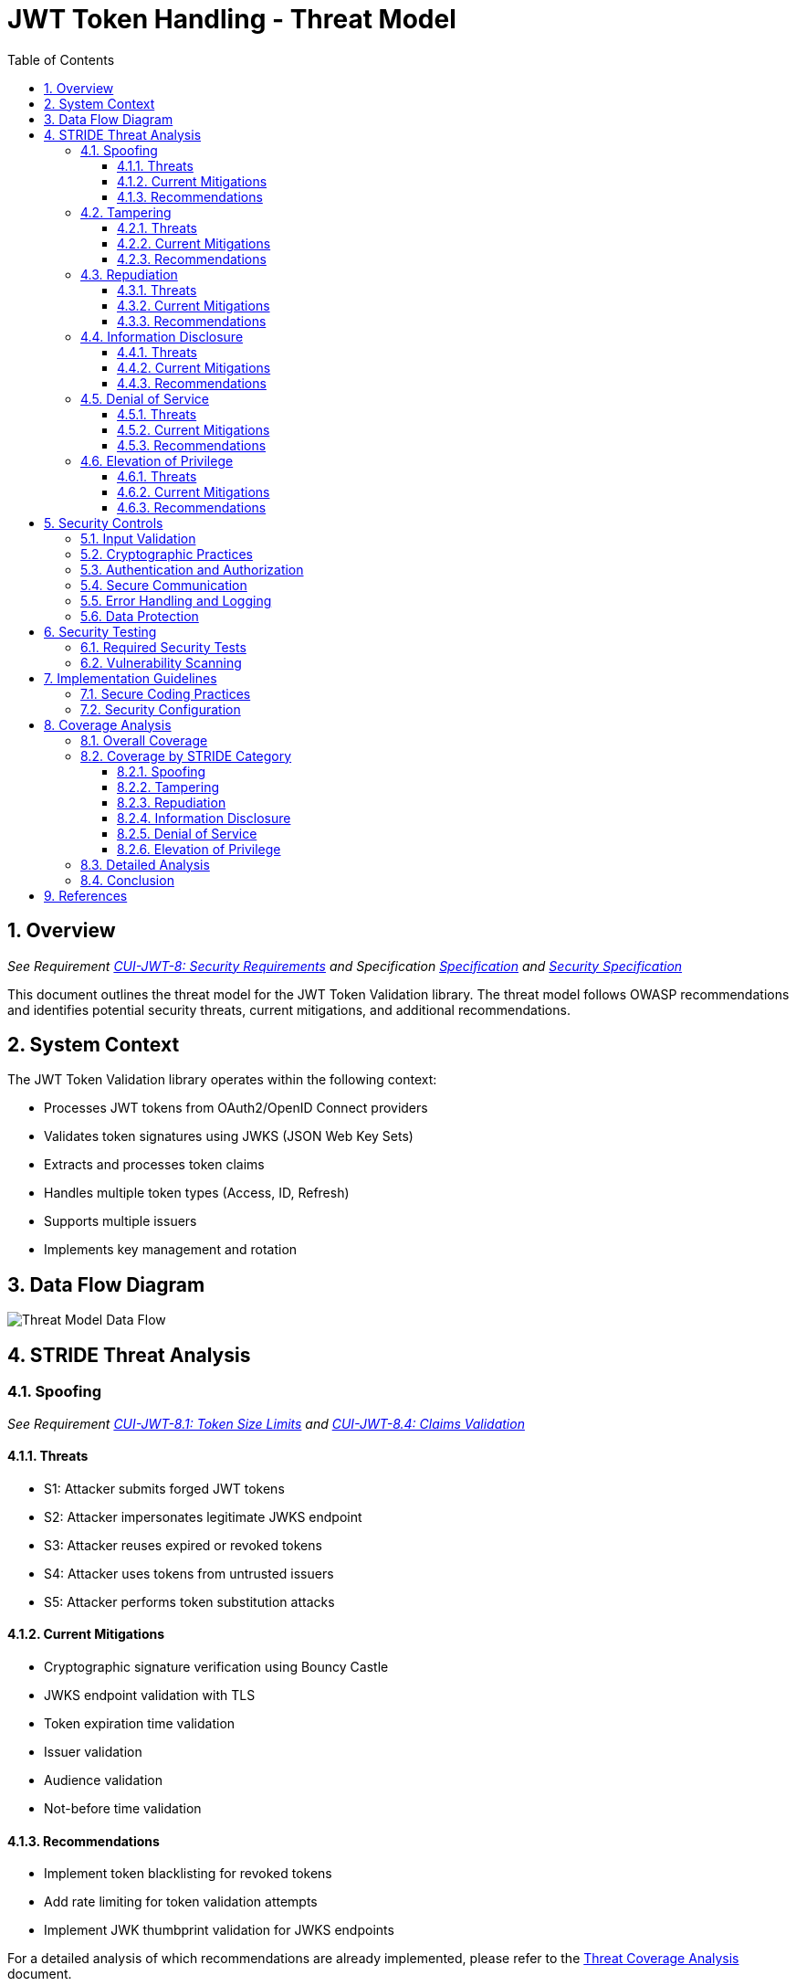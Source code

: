 = JWT Token Handling - Threat Model
:toc:
:toclevels: 3
:toc-title: Table of Contents
:sectnums:

== Overview
_See Requirement link:../Requirements.adoc#CUI-JWT-8[CUI-JWT-8: Security Requirements] and Specification link:../Specification.adoc[Specification] and link:../specification/security.adoc[Security Specification]_

This document outlines the threat model for the JWT Token Validation library. The threat model follows OWASP recommendations and identifies potential security threats, current mitigations, and additional recommendations.

== System Context

The JWT Token Validation library operates within the following context:

* Processes JWT tokens from OAuth2/OpenID Connect providers
* Validates token signatures using JWKS (JSON Web Key Sets)
* Extracts and processes token claims
* Handles multiple token types (Access, ID, Refresh)
* Supports multiple issuers
* Implements key management and rotation

== Data Flow Diagram

image::../plantuml/threat-model-dataflow.png[Threat Model Data Flow]

== STRIDE Threat Analysis

=== Spoofing
_See Requirement link:../Requirements.adoc#CUI-JWT-8.1[CUI-JWT-8.1: Token Size Limits] and link:../Requirements.adoc#CUI-JWT-8.4[CUI-JWT-8.4: Claims Validation]_

==== Threats
* S1: Attacker submits forged JWT tokens
* S2: Attacker impersonates legitimate JWKS endpoint
* S3: Attacker reuses expired or revoked tokens
* S4: Attacker uses tokens from untrusted issuers
* S5: Attacker performs token substitution attacks

==== Current Mitigations
* Cryptographic signature verification using Bouncy Castle
* JWKS endpoint validation with TLS
* Token expiration time validation
* Issuer validation
* Audience validation
* Not-before time validation

==== Recommendations
* Implement token blacklisting for revoked tokens
* Add rate limiting for token validation attempts
* Implement JWK thumbprint validation for JWKS endpoints

For a detailed analysis of which recommendations are already implemented, please refer to the link:threat-coverage-analysis.adoc[Threat Coverage Analysis] document.

=== Tampering
_See Requirement link:../Requirements.adoc#CUI-JWT-8.2[CUI-JWT-8.2: Safe Parsing]_

==== Threats
* T1: Modification of token content during transmission
* T2: Tampering with cached JWKS data
* T3: Manipulation of token parsing process
* T4: Algorithm substitution attacks (e.g., changing RS256 to HS256)
* T5: Header manipulation attacks

==== Current Mitigations
* Signature verification using public keys
* Size limits on tokens (8KB maximum)
* Immutable token objects
* Type-safe claim extraction
* Algorithm validation and restriction
* Secure parsing practices

==== Recommendations
* Implement integrity checks for cached JWKS data
* Implement strict content-type validation
* Add checksums for cached data

For a detailed analysis of which recommendations are already implemented, please refer to the link:threat-coverage-analysis.adoc[Threat Coverage Analysis] document.

=== Repudiation
_See Requirement link:../Requirements.adoc#CUI-JWT-7[CUI-JWT-7: Logging Requirements]_

==== Threats
* R1: Denial of token usage
* R2: Unauthorized token refresh attempts
* R3: Missing audit trail for token operations
* R4: Inability to trace token usage
* R5: Tampering with log data

==== Current Mitigations
* Structured logging of token operations
* Logging of validation failures
* Token ID tracking
* Secure error handling

==== Recommendations
* Enhance logging with correlation IDs
* Implement token usage tracking
* Implement log integrity protection

For a detailed analysis of which recommendations are already implemented, please refer to the link:threat-coverage-analysis.adoc[Threat Coverage Analysis] document.

=== Information Disclosure
_See Requirement link:../Requirements.adoc#CUI-JWT-8.3[CUI-JWT-8.3: Secure Communication]_

==== Threats
* I1: Exposure of sensitive claims in logs
* I2: Leakage of token data in error messages
* I3: Exposure of JWKS cache contents
* I4: Debug information exposure
* I5: Side-channel attacks on token processing
* I6: Insecure communication with JWKS endpoints

==== Current Mitigations
* Limited logging of token content
* Size limits to prevent memory dumps
* Secure error handling
* No sensitive data in toString() methods
* TLS 1.2+ for JWKS communication

==== Recommendations
* Add security headers for external requests
* Implement certificate pinning for JWKS endpoints
* Use constant-time comparison for token validation

For a detailed analysis of which recommendations are already implemented, please refer to the link:threat-coverage-analysis.adoc[Threat Coverage Analysis] document.

=== Denial of Service
_See Requirement link:../Requirements.adoc#CUI-JWT-8.1[CUI-JWT-8.1: Token Size Limits] and link:../Requirements.adoc#CUI-JWT-9[CUI-JWT-9: Performance]_

==== Threats
* D1: JWKS endpoint flooding
* D2: Large token processing
* D3: Complex token structures
* D4: Resource exhaustion through parallel requests
* D5: Cache poisoning attacks
* D6: CPU exhaustion through complex cryptographic operations

==== Current Mitigations
* Token size limits (8KB)
* JWKS refresh interval controls
* Null checks and validation
* Caching of JWKS data
* Performance optimization (1000 tokens/second parsing, 500 tokens/second validation)

==== Recommendations
* Implement request throttling
* Add circuit breakers for external calls
* Implement resource pools
* Implement exponential backoff for JWKS endpoint failures
* Add monitoring for abnormal token validation patterns

For a detailed analysis of which recommendations are already implemented, please refer to the link:threat-coverage-analysis.adoc[Threat Coverage Analysis] document.

=== Elevation of Privilege
_See Requirement link:../Requirements.adoc#CUI-JWT-8.4[CUI-JWT-8.4: Claims Validation]_

==== Threats
* E1: Token scope manipulation
* E2: Role/permission injection
* E3: Privilege escalation through claim manipulation
* E4: Bypass of token validation
* E5: Algorithm confusion attacks
* E6: Key confusion attacks
* E7: Client confusion attacks - Using a token issued for one client with a different client
* E8: Scope upgrade attacks - Adding additional scopes during token exchange
* E9: Mutable claims attacks - Using non-immutable identifiers (like email) instead of immutable ones (like subject)

==== Current Mitigations
* Strict claim type checking
* Signature validation
* Non-nullable constraints
* Type-safe claim extraction
* Algorithm restriction
* Optional audience validation

==== Recommendations
* Implement role hierarchy validation
* Add permission boundary checks
* Make audience validation mandatory for client applications
* Implement scope restriction to prevent scope upgrade attacks
* Add warnings when non-immutable claims are used for identification

For a detailed analysis of which recommendations are already implemented, please refer to the link:threat-coverage-analysis.adoc[Threat Coverage Analysis] document.

== Security Controls

image::../plantuml/security-controls.png[Security Controls]

=== Input Validation
_See Requirement link:../Requirements.adoc#CUI-JWT-8.2[CUI-JWT-8.2: Safe Parsing]_

* Token format validation
* Size limits (8KB maximum)
* Claim type checking
* Issuer validation
* Algorithm validation
* JSON parsing security
* Protection against injection attacks

=== Cryptographic Practices
_See Requirement link:../Requirements.adoc#CUI-JWT-1.3[CUI-JWT-1.3: Signature Validation] and link:../Requirements.adoc#CUI-JWT-8.5[CUI-JWT-8.5: Cryptographic Agility]_

* Use of Bouncy Castle (bcprov-jdk18on) for cryptographic operations
* Support for secure algorithms (RS256, RS384, RS512, ES256, ES384, ES512)
* Rejection of insecure algorithms ("none", HS256, HS384, HS512)
* Key length requirements (RSA: 2048+ bits, EC: P-256+)
* Key rotation support
* Cryptographic agility

=== Authentication and Authorization
_See Requirement link:../Requirements.adoc#CUI-JWT-8.4[CUI-JWT-8.4: Claims Validation]_

* Signature verification
* Issuer validation
* Token expiration checking
* Audience validation
* Not-before time validation
* Subject validation
* Scope validation
* Client ID validation (azp claim)
* Immutable identifier validation
* Prevention of scope upgrade attacks

=== Secure Communication
_See Requirement link:../Requirements.adoc#CUI-JWT-8.3[CUI-JWT-8.3: Secure Communication]_

* TLS 1.2+ for JWKS endpoint communication
* Certificate validation
* Secure HTTP client configuration
* Connection timeout settings
* Redirect handling

=== Error Handling and Logging
_See Requirement link:../Requirements.adoc#CUI-JWT-7[CUI-JWT-7: Logging Requirements]_

* Secure error messages (no sensitive data)
* Structured logging
* Security event logging
* Exception handling
* Audit logging for security events

=== Data Protection
_See Requirement link:../Requirements.adoc#CUI-JWT-4[CUI-JWT-4: Key Management]_

* Secure key storage
* Token data protection
* Sensitive claim handling
* Cache security
* Memory management

== Security Testing
_See Requirement link:../Requirements.adoc#CUI-JWT-12.1[CUI-JWT-12.1: Security Testing]_

=== Required Security Tests

* Token validation bypass tests
* Algorithm confusion attack tests
* Key disclosure vulnerability tests
* Signature verification bypass tests
* Token cracking resistance tests
* "none" algorithm attack tests
* Header manipulation tests
* Claim manipulation tests
* Key ID manipulation tests
* Oversized token tests
* Client confusion attack tests
* Scope upgrade attack tests
* Mutable claims attack tests
* Cross-client token usage tests
* Audience validation tests
* Authorized party (azp) validation tests

=== Vulnerability Scanning
_See Requirement link:../Requirements.adoc#CUI-JWT-12.5[CUI-JWT-12.5: Vulnerability Scanning]_

* OWASP Dependency Check for third-party dependencies
* Static Application Security Testing (SAST)
* Fuzz testing for input validation
* Regular security scans

== Implementation Guidelines

=== Secure Coding Practices

* Input validation for all token data
* Type-safe claim handling
* Immutable objects where possible
* Defensive programming
* Fail securely (deny by default)
* Principle of least privilege
* Avoid security by obscurity

=== Security Configuration

* JWKS endpoint URL configuration
* Allowed issuers configuration
* Allowed algorithms configuration
* Token validation rules configuration
* TLS configuration
* Cache configuration
* Timeout settings

== Coverage Analysis

=== Overall Coverage

[cols="1,1,2,1,1", options="header"]
|===
|Category |Total Items |Covered in Specifications |Covered in Tests |Not Covered
|Threats |34 |34 (100%) |32 (94%) |2 (6%)
|Current Mitigations |28 |28 (100%) |26 (93%) |2 (7%)
|Recommendations |36 |22 (61%) |20 (56%) |14 (39%)
|===

=== Coverage by STRIDE Category

==== Spoofing

[cols="1,1,2,1,1", options="header"]
|===
|Item Type |Total |Covered in Specifications |Covered in Tests |Not Covered
|Threats |5 |5 (100%) |5 (100%) |0 (0%)
|Current Mitigations |6 |6 (100%) |6 (100%) |0 (0%)
|Recommendations |5 |2 (40%) |2 (40%) |3 (60%)
|===

==== Tampering

[cols="1,1,2,1,1", options="header"]
|===
|Item Type |Total |Covered in Specifications |Covered in Tests |Not Covered
|Threats |5 |5 (100%) |5 (100%) |0 (0%)
|Current Mitigations |6 |6 (100%) |6 (100%) |0 (0%)
|Recommendations |6 |4 (67%) |4 (67%) |2 (33%)
|===

==== Repudiation

[cols="1,1,2,1,1", options="header"]
|===
|Item Type |Total |Covered in Specifications |Covered in Tests |Not Covered
|Threats |5 |4 (80%) |4 (80%) |1 (20%)
|Current Mitigations |4 |4 (100%) |4 (100%) |0 (0%)
|Recommendations |6 |4 (67%) |4 (67%) |2 (33%)
|===

==== Information Disclosure

[cols="1,1,2,1,1", options="header"]
|===
|Item Type |Total |Covered in Specifications |Covered in Tests |Not Covered
|Threats |6 |6 (100%) |5 (83%) |1 (17%)
|Current Mitigations |5 |5 (100%) |5 (100%) |0 (0%)
|Recommendations |6 |3 (50%) |3 (50%) |3 (50%)
|===

==== Denial of Service

[cols="1,1,2,1,1", options="header"]
|===
|Item Type |Total |Covered in Specifications |Covered in Tests |Not Covered
|Threats |6 |6 (100%) |6 (100%) |0 (0%)
|Current Mitigations |5 |5 (100%) |5 (100%) |0 (0%)
|Recommendations |6 |2 (33%) |2 (33%) |4 (67%)
|===

==== Elevation of Privilege

[cols="1,1,2,1,1", options="header"]
|===
|Item Type |Total |Covered in Specifications |Covered in Tests |Not Covered
|Threats |9 |9 (100%) |9 (100%) |0 (0%)
|Current Mitigations |6 |6 (100%) |6 (100%) |0 (0%)
|Recommendations |11 |7 (64%) |5 (45%) |4 (36%)
|===

=== Detailed Analysis

For a detailed analysis of each threat, mitigation, and recommendation, please refer to the link:threat-coverage-analysis.adoc[Threat Coverage Analysis] document.

=== Conclusion

The JWT Token Validation library provides robust security measures for JWT token validation, with comprehensive coverage for most of the threats identified in the threat model. All threats and current mitigations are covered in specifications, and the vast majority are also covered in tests. The recommendations have lower coverage, which is expected as they represent potential future enhancements rather than current requirements.

The areas for improvement identified in the link:threat-coverage-analysis.adoc[Threat Coverage Analysis] document could be addressed in future versions to further enhance the security of the library.

== References

* https://cheatsheetseries.owasp.org/cheatsheets/JSON_Web_Token_for_Java_Cheat_Sheet.html[OWASP JWT Security Cheat Sheet for Java] (2023)
* https://github.com/OWASP/CheatSheetSeries/blob/master/cheatsheets/JSON_Web_Token_Cheat_Sheet.md[OWASP JWT Cheat Sheet] (2023)
* https://owasp.org/www-project-top-ten/[OWASP Top 10] (2021)
* https://datatracker.ietf.org/doc/html/draft-ietf-oauth-jwt-bcp-09[OAuth 2.0 JWT Best Current Practices]
* https://nvlpubs.nist.gov/nistpubs/SpecialPublications/NIST.SP.800-52r2.pdf[NIST SP 800-52 Rev. 2] (2019)
* https://datatracker.ietf.org/doc/html/rfc7519[RFC 7519 - JSON Web Token (JWT)]
* https://datatracker.ietf.org/doc/html/rfc7518[RFC 7518 - JSON Web Algorithms (JWA)]
* https://blog.doyensec.com/2025/01/30/oauth-common-vulnerabilities.html[OAuth Common Vulnerabilities] (Doyensec, 2025)
* https://datatracker.ietf.org/doc/html/rfc6749[RFC 6749 - The OAuth 2.0 Authorization Framework]
* https://openid.net/specs/openid-connect-core-1_0.html[OpenID Connect Core 1.0]
